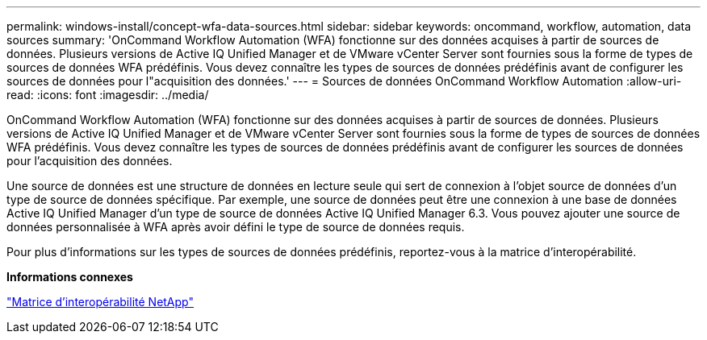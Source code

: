 ---
permalink: windows-install/concept-wfa-data-sources.html 
sidebar: sidebar 
keywords: oncommand, workflow, automation, data sources 
summary: 'OnCommand Workflow Automation (WFA) fonctionne sur des données acquises à partir de sources de données. Plusieurs versions de Active IQ Unified Manager et de VMware vCenter Server sont fournies sous la forme de types de sources de données WFA prédéfinis. Vous devez connaître les types de sources de données prédéfinis avant de configurer les sources de données pour l"acquisition des données.' 
---
= Sources de données OnCommand Workflow Automation
:allow-uri-read: 
:icons: font
:imagesdir: ../media/


[role="lead"]
OnCommand Workflow Automation (WFA) fonctionne sur des données acquises à partir de sources de données. Plusieurs versions de Active IQ Unified Manager et de VMware vCenter Server sont fournies sous la forme de types de sources de données WFA prédéfinis. Vous devez connaître les types de sources de données prédéfinis avant de configurer les sources de données pour l'acquisition des données.

Une source de données est une structure de données en lecture seule qui sert de connexion à l'objet source de données d'un type de source de données spécifique. Par exemple, une source de données peut être une connexion à une base de données Active IQ Unified Manager d'un type de source de données Active IQ Unified Manager 6.3. Vous pouvez ajouter une source de données personnalisée à WFA après avoir défini le type de source de données requis.

Pour plus d'informations sur les types de sources de données prédéfinis, reportez-vous à la matrice d'interopérabilité.

*Informations connexes*

https://mysupport.netapp.com/matrix["Matrice d'interopérabilité NetApp"^]
